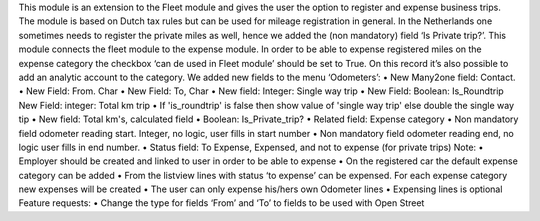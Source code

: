 This module is an extension to the Fleet module and gives the user the option to register and expense business trips. The module is based on Dutch tax rules but can be used for mileage registration in general. In the Netherlands one sometimes needs to register the private miles as well, hence we added the (non mandatory) field ‘Is Private trip?’.
This module connects the fleet module to the expense module. In order to be able to expense registered miles on the expense category the checkbox ‘can de used in Fleet module’ should be set to True. On this record it’s also possible to add an analytic account to the category.
We added new fields to the menu ‘Odometers’:
•	New Many2one field: Contact. 
•	New Field: From. Char
•	New Field: To, Char
•	New field: Integer: Single way trip
•	New Field: Boolean: Is_Roundtrip 
New Field: integer: Total km trip
•	If 'is_roundtrip' is false then show value of 'single way trip' else double the single way tip
•	New field: Total km's, calculated field
•	Boolean: Is_Private_trip?
•	Related field: Expense category
•	Non mandatory field odometer reading start. Integer, no logic, user fills in start number
•	Non mandatory field odometer reading end, no logic user fills in end number.
•	Status field: To Expense, Expensed, and not to expense (for private trips)
Note:
•	Employer should be created and linked to user in order to be able to expense
•	On the registered car the default expense category can be added
•	From the listview lines with status ‘to expense’ can be expensed. For each expense category new expenses will be created
•	The user can only expense his/hers own Odometer lines
•	Expensing lines is optional
Feature requests:
•	Change the type for fields ‘From’ and ‘To’ to fields to be used with Open Street


